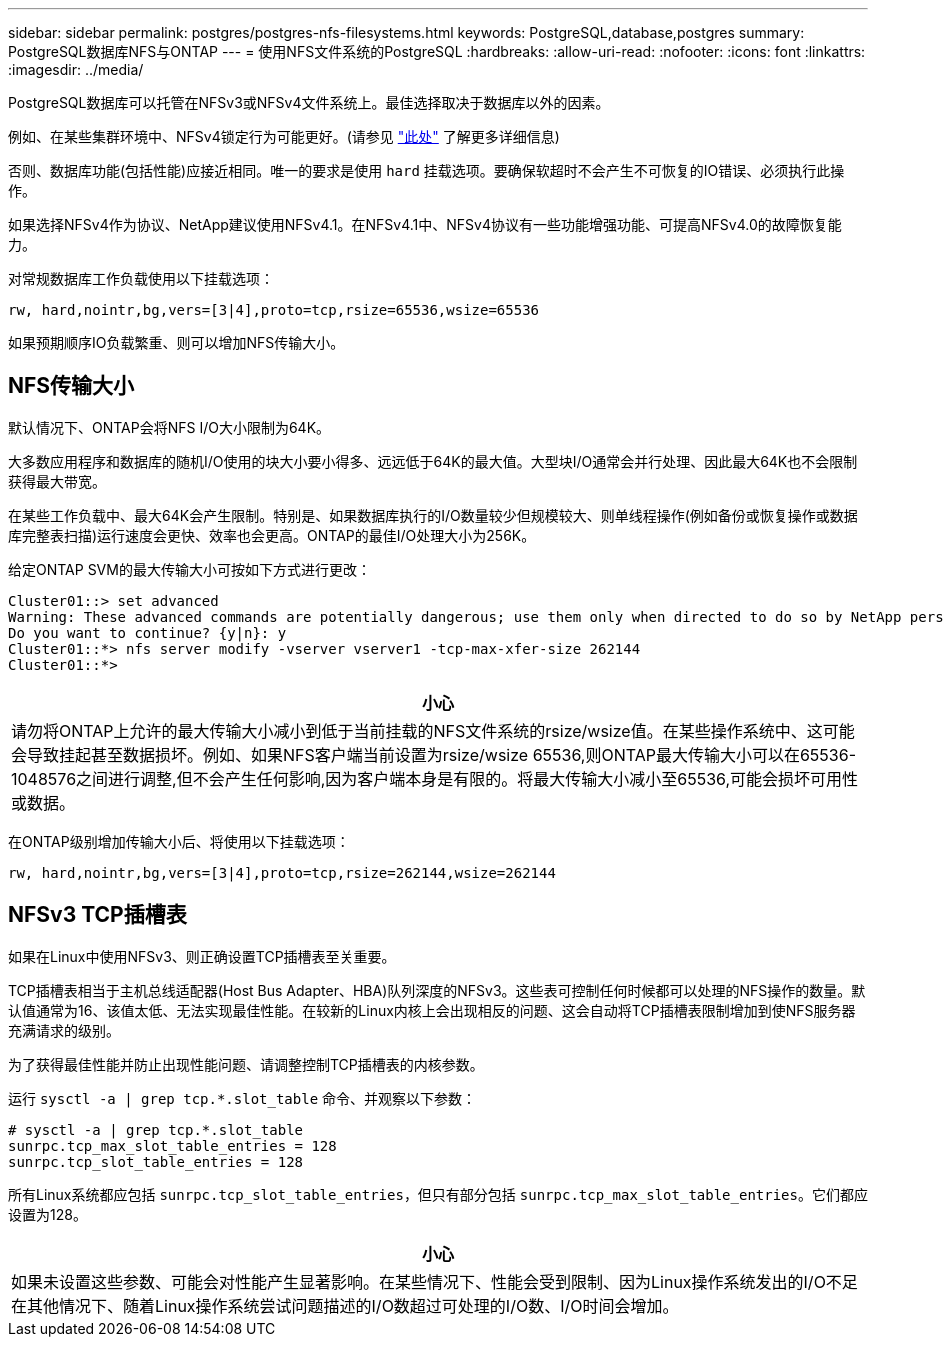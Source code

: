 ---
sidebar: sidebar 
permalink: postgres/postgres-nfs-filesystems.html 
keywords: PostgreSQL,database,postgres 
summary: PostgreSQL数据库NFS与ONTAP 
---
= 使用NFS文件系统的PostgreSQL
:hardbreaks:
:allow-uri-read: 
:nofooter: 
:icons: font
:linkattrs: 
:imagesdir: ../media/


[role="lead"]
PostgreSQL数据库可以托管在NFSv3或NFSv4文件系统上。最佳选择取决于数据库以外的因素。

例如、在某些集群环境中、NFSv4锁定行为可能更好。(请参见 link:../oracle/oracle-notes-stale-nfs-locks.html["此处"] 了解更多详细信息)

否则、数据库功能(包括性能)应接近相同。唯一的要求是使用 `hard` 挂载选项。要确保软超时不会产生不可恢复的IO错误、必须执行此操作。

如果选择NFSv4作为协议、NetApp建议使用NFSv4.1。在NFSv4.1中、NFSv4协议有一些功能增强功能、可提高NFSv4.0的故障恢复能力。

对常规数据库工作负载使用以下挂载选项：

....
rw, hard,nointr,bg,vers=[3|4],proto=tcp,rsize=65536,wsize=65536
....
如果预期顺序IO负载繁重、则可以增加NFS传输大小。



== NFS传输大小

默认情况下、ONTAP会将NFS I/O大小限制为64K。

大多数应用程序和数据库的随机I/O使用的块大小要小得多、远远低于64K的最大值。大型块I/O通常会并行处理、因此最大64K也不会限制获得最大带宽。

在某些工作负载中、最大64K会产生限制。特别是、如果数据库执行的I/O数量较少但规模较大、则单线程操作(例如备份或恢复操作或数据库完整表扫描)运行速度会更快、效率也会更高。ONTAP的最佳I/O处理大小为256K。

给定ONTAP SVM的最大传输大小可按如下方式进行更改：

....
Cluster01::> set advanced
Warning: These advanced commands are potentially dangerous; use them only when directed to do so by NetApp personnel.
Do you want to continue? {y|n}: y
Cluster01::*> nfs server modify -vserver vserver1 -tcp-max-xfer-size 262144
Cluster01::*>
....
|===
| 小心 


| 请勿将ONTAP上允许的最大传输大小减小到低于当前挂载的NFS文件系统的rsize/wsize值。在某些操作系统中、这可能会导致挂起甚至数据损坏。例如、如果NFS客户端当前设置为rsize/wsize 65536,则ONTAP最大传输大小可以在65536- 1048576之间进行调整,但不会产生任何影响,因为客户端本身是有限的。将最大传输大小减小至65536,可能会损坏可用性或数据。 
|===
在ONTAP级别增加传输大小后、将使用以下挂载选项：

....
rw, hard,nointr,bg,vers=[3|4],proto=tcp,rsize=262144,wsize=262144
....


== NFSv3 TCP插槽表

如果在Linux中使用NFSv3、则正确设置TCP插槽表至关重要。

TCP插槽表相当于主机总线适配器(Host Bus Adapter、HBA)队列深度的NFSv3。这些表可控制任何时候都可以处理的NFS操作的数量。默认值通常为16、该值太低、无法实现最佳性能。在较新的Linux内核上会出现相反的问题、这会自动将TCP插槽表限制增加到使NFS服务器充满请求的级别。

为了获得最佳性能并防止出现性能问题、请调整控制TCP插槽表的内核参数。

运行 `sysctl -a | grep tcp.*.slot_table` 命令、并观察以下参数：

....
# sysctl -a | grep tcp.*.slot_table
sunrpc.tcp_max_slot_table_entries = 128
sunrpc.tcp_slot_table_entries = 128
....
所有Linux系统都应包括 `sunrpc.tcp_slot_table_entries`，但只有部分包括 `sunrpc.tcp_max_slot_table_entries`。它们都应设置为128。

|===
| 小心 


| 如果未设置这些参数、可能会对性能产生显著影响。在某些情况下、性能会受到限制、因为Linux操作系统发出的I/O不足在其他情况下、随着Linux操作系统尝试问题描述的I/O数超过可处理的I/O数、I/O时间会增加。 
|===